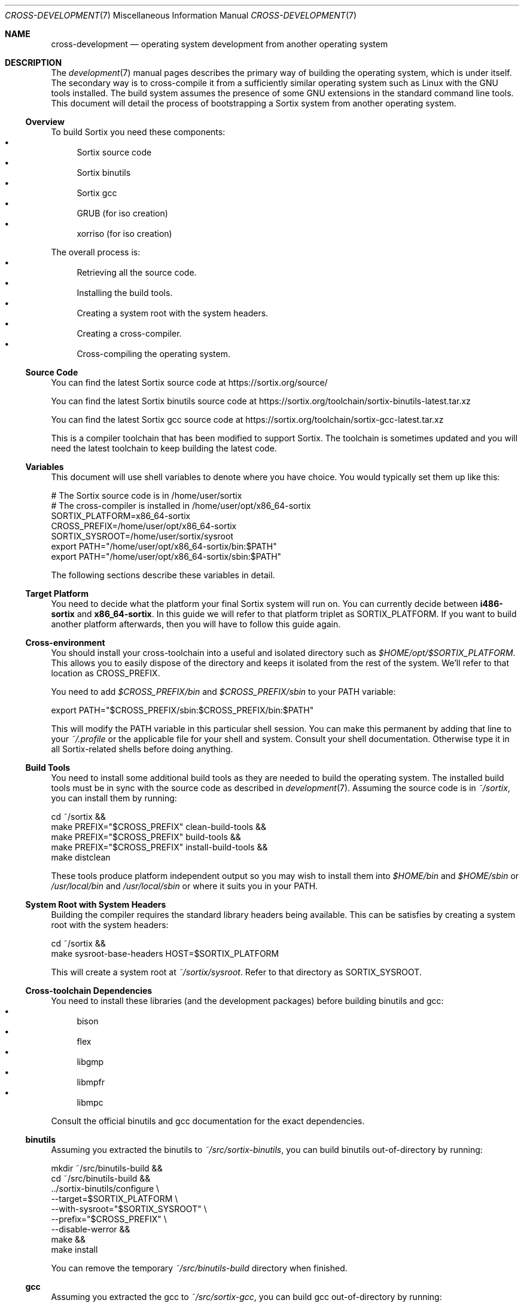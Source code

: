 .Dd $Mdocdate: December 29 2015 $
.Dt CROSS-DEVELOPMENT 7
.Os
.Sh NAME
.Nm cross-development
.Nd operating system development from another operating system
.Sh DESCRIPTION
The
.Xr development 7
manual pages describes the primary way of building the operating system, which
is under itself.  The secondary way is to cross-compile it from a sufficiently
similar operating system such as Linux with the GNU tools installed.  The build
system assumes the presence of some GNU extensions in the standard command line
tools.  This document will detail the process of bootstrapping a Sortix system
from another operating system.
.Ss Overview
To build Sortix you need these components:
.Bl -bullet -compact
.It
Sortix source code
.It
Sortix binutils
.It
Sortix gcc
.It
GRUB (for iso creation)
.It
xorriso (for iso creation)
.El
.Pp
The overall process is:
.Bl -bullet -compact
.It
Retrieving all the source code.
.It
Installing the build tools.
.It
Creating a system root with the system headers.
.It
Creating a cross-compiler.
.It
Cross-compiling the operating system.
.El
.Ss Source Code
You can find the latest Sortix source code at
.Lk https://sortix.org/source/
.Pp
You can find the latest Sortix binutils source code at
.Lk https://sortix.org/toolchain/sortix-binutils-latest.tar.xz
.Pp
You can find the latest Sortix gcc source code at
.Lk https://sortix.org/toolchain/sortix-gcc-latest.tar.xz
.Pp
This is a compiler toolchain that has been modified to support Sortix.  The
toolchain is sometimes updated and you will need the latest toolchain to keep
building the latest code.
.Ss Variables
This document will use shell variables to denote where you have choice.  You
would typically set them up like this:
.Bd -literal
    # The Sortix source code is in /home/user/sortix
    # The cross-compiler is installed in /home/user/opt/x86_64-sortix
    SORTIX_PLATFORM=x86_64-sortix
    CROSS_PREFIX=/home/user/opt/x86_64-sortix
    SORTIX_SYSROOT=/home/user/sortix/sysroot
    export PATH="/home/user/opt/x86_64-sortix/bin:$PATH"
    export PATH="/home/user/opt/x86_64-sortix/sbin:$PATH"
.Ed
.Pp
The following sections describe these variables in detail.
.Ss Target Platform
You need to decide what the platform your final Sortix system will run on. You
can currently decide between
.Sy i486-sortix
and
.Sy x86_64-sortix .
In this guide we will refer to that platform triplet as
.Ev SORTIX_PLATFORM .
If you want to build another platform afterwards, then you will have to follow
this guide again.
.Ss Cross-environment
You should install your cross-toolchain into a useful and isolated directory
such as
.Pa $HOME/opt/$SORTIX_PLATFORM .
This allows you to easily dispose of the directory and keeps it isolated from
the rest of the system.  We'll refer to that location as
.Ev CROSS_PREFIX.
.Pp
You need to add
.Pa $CROSS_PREFIX/bin
and
.Pa $CROSS_PREFIX/sbin
to your
.Ev PATH
variable:
.Bd -literal
    export PATH="$CROSS_PREFIX/sbin:$CROSS_PREFIX/bin:$PATH"
.Ed
.Pp
This will modify the
.Ev PATH
variable in this particular shell session.  You can make this permanent by
adding that line to your
.Pa ~/.profile
or the applicable file for your shell and system.  Consult your shell
documentation.  Otherwise type it in all Sortix-related shells before doing
anything.
.Ss Build Tools
You need to install some additional build tools as they are needed to build the
operating system.  The installed build tools must be in sync with the source
code as described in
.Xr development 7 .
Assuming the source code is in
.Pa ~/sortix ,
you can install them by running:
.Bd -literal
    cd ~/sortix &&
    make PREFIX="$CROSS_PREFIX" clean-build-tools &&
    make PREFIX="$CROSS_PREFIX" build-tools &&
    make PREFIX="$CROSS_PREFIX" install-build-tools &&
    make distclean
.Ed
.Pp
These tools produce platform independent output so you may wish to install them
into
.Pa $HOME/bin
and
.Pa $HOME/sbin
or
.Pa /usr/local/bin
and
.Pa /usr/local/sbin
or where it suits you in your
.Ev PATH .
.Ss System Root with System Headers
Building the compiler requires the standard library headers being available.
This can be satisfies by creating a system root with the system headers:
.Bd -literal
    cd ~/sortix &&
    make sysroot-base-headers HOST=$SORTIX_PLATFORM
.Ed
.Pp
This will create a system root at
.Pa ~/sortix/sysroot .
Refer to that directory as
.Ev SORTIX_SYSROOT .
.Ss Cross-toolchain Dependencies
You need to install these libraries (and the development packages) before
building binutils and gcc:
.Bl -bullet -compact
.It
bison
.It
flex
.It
libgmp
.It
libmpfr
.It
libmpc
.El
.Pp
Consult the official binutils and gcc documentation for the exact dependencies.
.Ss binutils
Assuming you extracted the binutils to
.Pa ~/src/sortix-binutils ,
you can build binutils out-of-directory by running:
.Bd -literal
    mkdir ~/src/binutils-build &&
    cd ~/src/binutils-build &&
    ../sortix-binutils/configure \\
      --target=$SORTIX_PLATFORM \\
      --with-sysroot="$SORTIX_SYSROOT" \\
      --prefix="$CROSS_PREFIX" \\
      --disable-werror &&
    make &&
    make install
.Ed
.Pp
You can remove the temporary
.Pa ~/src/binutils-build
directory when finished.
.Ss gcc
Assuming you extracted the gcc to
.Pa ~/src/sortix-gcc ,
you can build gcc out-of-directory by running:
.Bd -literal
    mkdir ~/src/gcc-build &&
    cd ~/src/gcc-build &&
    ../sortix-gcc/configure \\
      --target=$SORTIX_PLATFORM \\
      --with-sysroot="$SORTIX_SYSROOT" \\
      --prefix="$CROSS_PREFIX" \\
      --enable-languages=c,c++ &&
    make all-gcc all-target-libgcc &&
    make install-gcc install-target-libgcc
.Ed
.Pp
You can remove the temporary
.Pa ~/src/gcc-build
directory when finished.  Notice how special make targets are used to not build
all of gcc.
.Ss Building Sortix
With the build tools and cross-compiler in the
.Ev PATH
is it now possible to build the operating system as described in
.Xr development 7
by setting
.Ev HOST
to your value of
.Ev SORTIX_PLATFORM .
This tells the build system you are cross-compiling and it will run the
appropriate cross-compiler.  For instance, to build an bootable cdrom image
using a
.Sy x86_64-sortix
cross-compiler you can run:
.Bd -literal
    cd ~/sortix &&
    make HOST=x86_64-sortix sortix.iso
.Ed
.Pp
This creates a bootable
.Pa sortix.iso .
See the
.Xr development 7
manual page for how to use the build system.
.Ss Troubleshooting
If producing a bootable cdrom with
.Xr grub-mkrescue 1
gives the error
.Pp
.Dl xorriso : FAILURE : Cannot find path '/efi.img' in loaded ISO image
.Pp
then your GRUB installation is defective. You need to install
.Xr mformat 1
to use
.Xr grub-mkrescue 1
in your case.
.Sh SEE ALSO
.Xr make 1 ,
.Xr development 7 ,
.Xr installation 7 ,
.Xr porting-guide 7 ,
.Xr sysinstall 8
